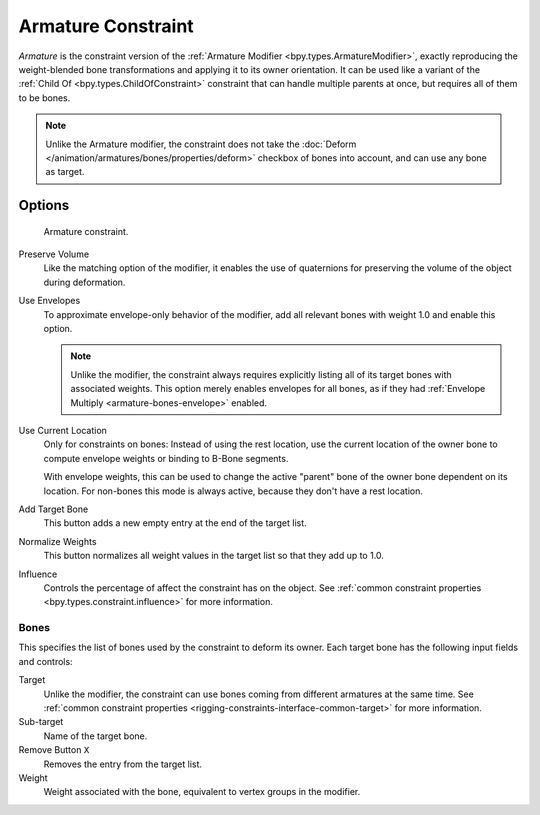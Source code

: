 .. index:: Object Constraints; Armature Constraint
.. _bpy.types.ArmatureConstraint:

*******************
Armature Constraint
*******************

*Armature* is the constraint version of the :ref:`Armature Modifier <bpy.types.ArmatureModifier>`,
exactly reproducing the weight-blended bone transformations and applying it to its owner orientation.
It can be used like a variant of the :ref:`Child Of <bpy.types.ChildOfConstraint>` constraint
that can handle multiple parents at once, but requires all of them to be bones.

.. note::

   Unlike the Armature modifier, the constraint does not take
   the :doc:`Deform </animation/armatures/bones/properties/deform>` checkbox
   of bones into account, and can use any bone as target.


Options
=======

.. figure:: /images/animation_constraints_relationship_armature_panel.png

   Armature constraint.

Preserve Volume
   Like the matching option of the modifier, it enables the use of quaternions
   for preserving the volume of the object during deformation.

Use Envelopes
   To approximate envelope-only behavior of the modifier,
   add all relevant bones with weight 1.0 and enable this option.

   .. note::

      Unlike the modifier, the constraint always requires explicitly listing all
      of its target bones with associated weights. This option merely enables
      envelopes for all bones, as if they had :ref:`Envelope Multiply <armature-bones-envelope>` enabled.

Use Current Location
   Only for constraints on bones: Instead of using the rest location,
   use the current location of the owner bone to compute envelope weights or
   binding to B-Bone segments.

   With envelope weights, this can be used to change the active "parent" bone
   of the owner bone dependent on its location. For non-bones this mode is always active,
   because they don't have a rest location.

Add Target Bone
   This button adds a new empty entry at the end of the target list.

Normalize Weights
   This button normalizes all weight values in the target list so that they add up to 1.0.

Influence
   Controls the percentage of affect the constraint has on the object.
   See :ref:`common constraint properties <bpy.types.constraint.influence>` for more information.


Bones
-----

This specifies the list of bones used by the constraint to deform its owner.
Each target bone has the following input fields and controls:

Target
   Unlike the modifier, the constraint can use bones coming from different armatures at the same time.
   See :ref:`common constraint properties <rigging-constraints-interface-common-target>` for more information.

Sub-target
   Name of the target bone.

Remove Button ``X``
   Removes the entry from the target list.

Weight
   Weight associated with the bone, equivalent to vertex groups in the modifier.
